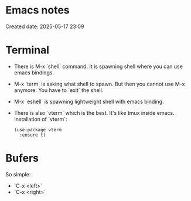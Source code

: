 * Emacs notes
Created date: 2025-05-17 23:09

* Terminal

- There is M-x `shell` command. It is spawning shell where you can use emacs bindings.
- M-x `term` is asking what shell to spawn. But then you cannot use M-x anymore. You have to `exit` the shell.
- M-x `eshell` is spawning lightweight shell with emacs binding.
- There is also `vterm` which is the best. It's like tmux inside emacs.
  Installation of `vterm`:
  #+BEGIN_SRC <język>
(use-package vterm
  :ensure t)
  #+END_SRC

* Bufers
So simple:
- `C-x <left>`
- `C-x <right>`

